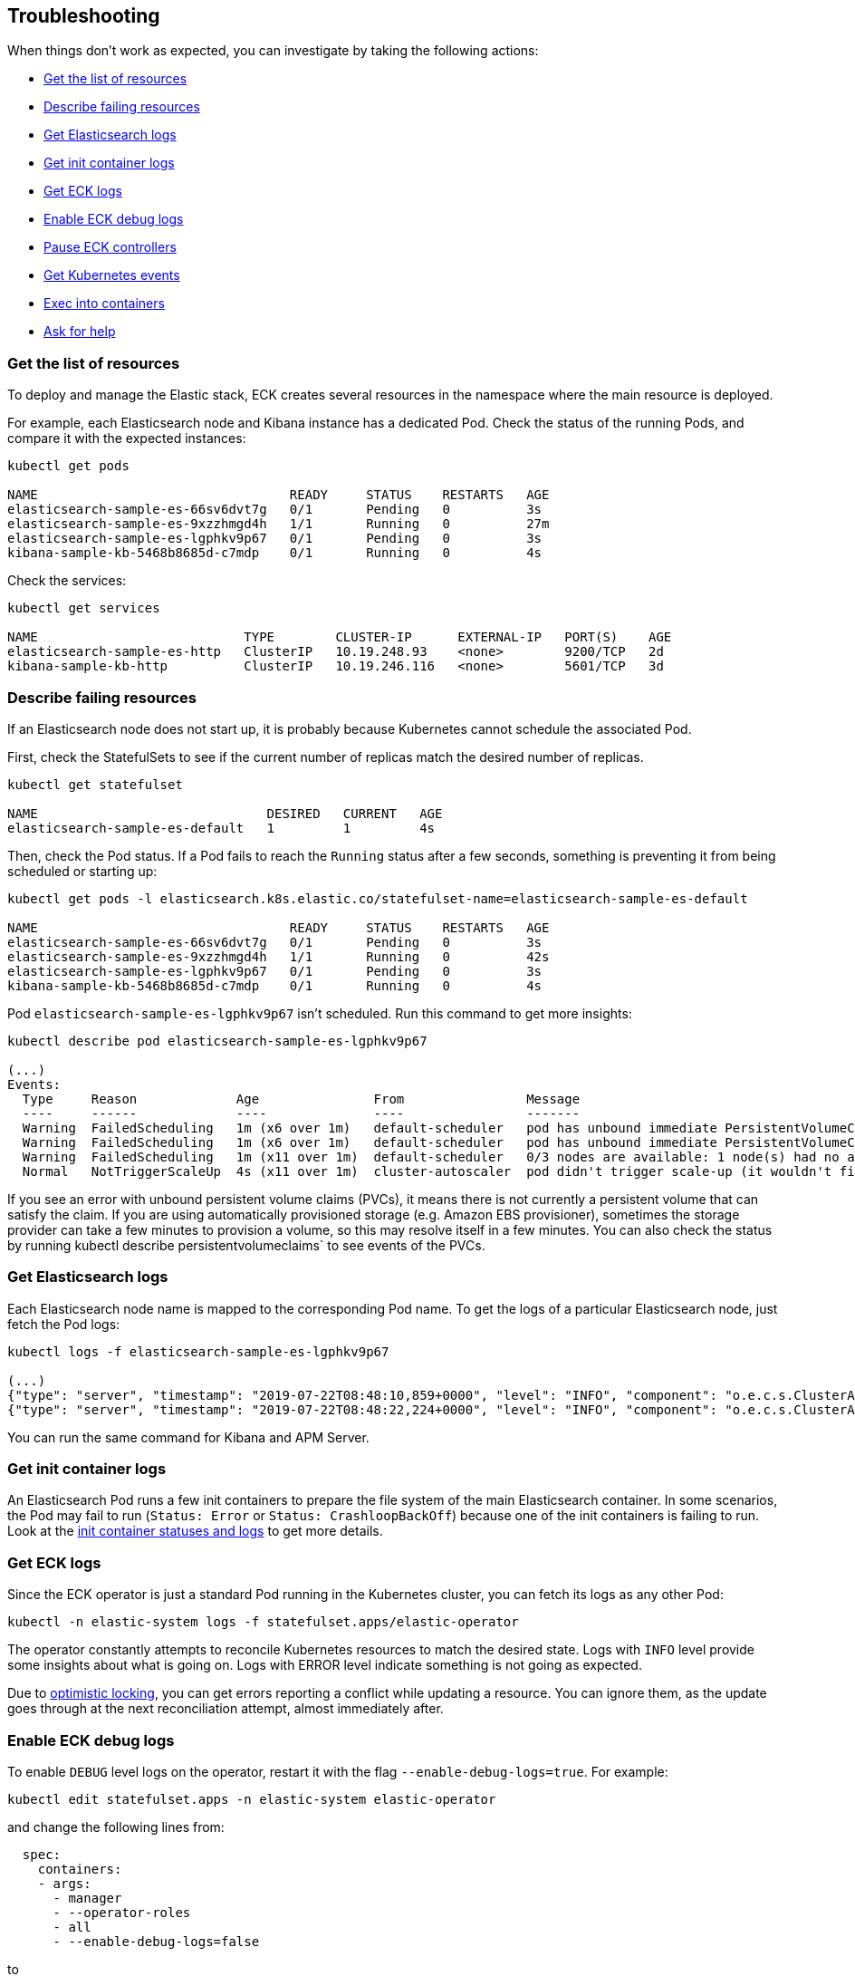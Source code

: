 ifdef::env-github[]
****
link:https://www.elastic.co/guide/en/cloud-on-k8s/master/k8s-troubleshooting.html[View this document on the Elastic website]
****
endif::[]
[id="{p}-troubleshooting"]
== Troubleshooting

When things don't work as expected, you can investigate by taking the following actions:

- <<{p}-get-resources,Get the list of resources>>
- <<{p}-describe-failing-resources,Describe failing resources>>
- <<{p}-get-elasticsearch-logs,Get Elasticsearch logs>>
- <<{p}-get-init-container-logs,Get init container logs>>
- <<{p}-get-eck-logs,Get ECK logs>>
- <<{p}-eck-debug-logs,Enable ECK debug logs>>
- <<{p}-pause-controllers,Pause ECK controllers>>
- <<{p}-get-k8s-events,Get Kubernetes events>>
- <<{p}-exec-into-containers,Exec into containers>>
- <<{p}-ask-for-help,Ask for help>>

[float]
[id="{p}-get-resources"]
=== Get the list of resources

To deploy and manage the Elastic stack, ECK creates several resources in the namespace where the main resource is deployed.

For example, each Elasticsearch node and Kibana instance has a dedicated Pod.
Check the status of the running Pods, and compare it with the expected instances:

[source,sh]
----
kubectl get pods

NAME                                 READY     STATUS    RESTARTS   AGE
elasticsearch-sample-es-66sv6dvt7g   0/1       Pending   0          3s
elasticsearch-sample-es-9xzzhmgd4h   1/1       Running   0          27m
elasticsearch-sample-es-lgphkv9p67   0/1       Pending   0          3s
kibana-sample-kb-5468b8685d-c7mdp    0/1       Running   0          4s
----

Check the services:

[source,sh]
----
kubectl get services

NAME                           TYPE        CLUSTER-IP      EXTERNAL-IP   PORT(S)    AGE
elasticsearch-sample-es-http   ClusterIP   10.19.248.93    <none>        9200/TCP   2d
kibana-sample-kb-http          ClusterIP   10.19.246.116   <none>        5601/TCP   3d
----

[float]
[id="{p}-describe-failing-resources"]
=== Describe failing resources

If an Elasticsearch node does not start up, it is probably because Kubernetes cannot schedule the associated Pod.

First, check the StatefulSets to see if the current number of replicas match the desired number of replicas.

[source,sh]
----
kubectl get statefulset

NAME                              DESIRED   CURRENT   AGE
elasticsearch-sample-es-default   1         1         4s
----

Then, check the Pod status. If a Pod fails to reach the `Running` status after a few seconds, something is preventing it from being scheduled or starting up:

[source,sh]
----
kubectl get pods -l elasticsearch.k8s.elastic.co/statefulset-name=elasticsearch-sample-es-default

NAME                                 READY     STATUS    RESTARTS   AGE
elasticsearch-sample-es-66sv6dvt7g   0/1       Pending   0          3s
elasticsearch-sample-es-9xzzhmgd4h   1/1       Running   0          42s
elasticsearch-sample-es-lgphkv9p67   0/1       Pending   0          3s
kibana-sample-kb-5468b8685d-c7mdp    0/1       Running   0          4s
----

Pod `elasticsearch-sample-es-lgphkv9p67` isn't scheduled. Run this command to get more insights:

[source,sh]
----
kubectl describe pod elasticsearch-sample-es-lgphkv9p67

(...)
Events:
  Type     Reason             Age               From                Message
  ----     ------             ----              ----                -------
  Warning  FailedScheduling   1m (x6 over 1m)   default-scheduler   pod has unbound immediate PersistentVolumeClaims (repeated 2 times)
  Warning  FailedScheduling   1m (x6 over 1m)   default-scheduler   pod has unbound immediate PersistentVolumeClaims
  Warning  FailedScheduling   1m (x11 over 1m)  default-scheduler   0/3 nodes are available: 1 node(s) had no available volume zone, 2 Insufficient memory.
  Normal   NotTriggerScaleUp  4s (x11 over 1m)  cluster-autoscaler  pod didn't trigger scale-up (it wouldn't fit if a new node is added)
----

If you see an error with unbound persistent volume claims (PVCs), it means there is not currently a persistent volume that can satisfy the claim. If you are using automatically provisioned storage (e.g. Amazon EBS provisioner), sometimes the storage provider can take a few minutes to provision a volume, so this may resolve itself in a few minutes. You can also check the status by running kubectl describe persistentvolumeclaims` to see events of the PVCs.

[float]
[id="{p}-get-elasticsearch-logs"]
=== Get Elasticsearch logs

Each Elasticsearch node name is mapped to the corresponding Pod name.
To get the logs of a particular Elasticsearch node, just fetch the Pod logs:

[source,sh]
----
kubectl logs -f elasticsearch-sample-es-lgphkv9p67

(...)
{"type": "server", "timestamp": "2019-07-22T08:48:10,859+0000", "level": "INFO", "component": "o.e.c.s.ClusterApplierService", "cluster.name": "elasticsearch-sample", "node.name": "elasticsearch-sample-es-lgphkv9p67", "cluster.uuid": "cX9uCx3uQrej9hMLGPhV0g", "node.id": "R_OcheBlRGeqme1IZzE4_Q",  "message": "added {{elasticsearch-sample-es-kqz4jmvj9p}{UGy5IX0UQcaKlztAoh4sLA}{3o_EUuZvRKW7R1C8b1zzzg}{10.16.2.232}{10.16.2.232:9300}{ml.machine_memory=27395555328, ml.max_open_jobs=20, xpack.installed=true},{elasticsearch-sample-es-stzz78k64p}{Sh_AzQcxRzeuIoOQWgru1w}{cwPoTFNnRAWtqsXWQtWbGA}{10.16.2.233}{10.16.2.233:9300}{ml.machine_memory=27395555328, ml.max_open_jobs=20, xpack.installed=true},}, term: 1, version: 164, reason: ApplyCommitRequest{term=1, version=164, sourceNode={elasticsearch-sample-es-9xzzhmgd4h}{tAi_bCPcSaO1OkLap4wmhQ}{E6VcWWWtSB2oo-2zmj9DMQ}{10.16.1.150}{10.16.1.150:9300}{ml.machine_memory=27395555328, ml.max_open_jobs=20, xpack.installed=true}}"  }
{"type": "server", "timestamp": "2019-07-22T08:48:22,224+0000", "level": "INFO", "component": "o.e.c.s.ClusterApplierService", "cluster.name": "elasticsearch-sample", "node.name": "elasticsearch-sample-es-lgphkv9p67", "cluster.uuid": "cX9uCx3uQrej9hMLGPhV0g", "node.id": "R_OcheBlRGeqme1IZzE4_Q",  "message": "added {{elasticsearch-sample-es-fn9wvxw6sh}{_tbAciHTStaAlUO6GtD9LA}{1g7_qsXwR0qjjfom05VwMA}{10.16.1.154}{10.16.1.154:9300}{ml.machine_memory=27395555328, ml.max_open_jobs=20, xpack.installed=true},}, term: 1, version: 169, reason: ApplyCommitRequest{term=1, version=169, sourceNode={elasticsearch-sample-es-9xzzhmgd4h}{tAi_bCPcSaO1OkLap4wmhQ}{E6VcWWWtSB2oo-2zmj9DMQ}{10.16.1.150}{10.16.1.150:9300}{ml.machine_memory=27395555328, ml.max_open_jobs=20, xpack.installed=true}}"  }
----

You can run the same command for Kibana and APM Server.

[float]
[id="{p}-get-init-container-logs"]
=== Get init container logs

An Elasticsearch Pod runs a few init containers to prepare the file system of the main Elasticsearch container.
In some scenarios, the Pod may fail to run (`Status: Error` or `Status: CrashloopBackOff`) because one of the init containers is failing to run.
Look at the link:https://kubernetes.io/docs/tasks/debug-application-cluster/debug-init-containers/[init container statuses and logs] to get more details.


[float]
[id="{p}-get-eck-logs"]
=== Get ECK logs

Since the ECK operator is just a standard Pod running in the Kubernetes cluster, you can fetch its logs as any other Pod:

[source,sh]
----
kubectl -n elastic-system logs -f statefulset.apps/elastic-operator
----

The operator constantly attempts to reconcile Kubernetes resources to match the desired state.
Logs with `INFO` level provide some insights about what is going on.
Logs with ERROR level indicate something is not going as expected.

Due to link:https://github.com/eBay/Kubernetes/blob/master/docs/devel/api-conventions.md#concurrency-control-and-consistency[optimistic locking],
you can get errors reporting a conflict while updating a resource. You can ignore them, as the update goes through at the next reconciliation attempt, almost immediately after.

[float]
[id="{p}-eck-debug-logs"]
=== Enable ECK debug logs

To enable `DEBUG` level logs on the operator, restart it with the flag `--enable-debug-logs=true`. For example:

[source,sh]
----
kubectl edit statefulset.apps -n elastic-system elastic-operator
----

and change the following lines from:

[source,yaml]
----
  spec:
    containers:
    - args:
      - manager
      - --operator-roles
      - all
      - --enable-debug-logs=false
----

to

[source,yaml]
----
  spec:
    containers:
    - args:
      - manager
      - --operator-roles
      - all
      - --enable-debug-logs=true
----

[float]
[id="{p}-pause-controllers"]
=== Pause ECK controllers

When debugging Elasticsearch, you night need to "pause" the operator reconciliations, so that no resource gets modified or created in the meantime.
To do this, set the annotation `common.k8s.elastic.co/pause` to `true` to any resource controlled by the operator:

- Elasticsearch
- Kibana
- ApmServer

[source,yaml]
----
metadata:
  annotations:
    common.k8s.elastic.co/pause: "true"
----

Or in one line:

[source,sh]
----
kubectl annotate elasticsearch quickstart --overwrite common.k8s.elastic.co/pause=true
----

[float]
[id="{p}-get-k8s-events"]
=== Get Kubernetes events

ECK will emit events when:

* important operations are performed (example: a new Elasticsearch Pod was created)
* something is wrong, and the user must be notified

Fetch Kubernetes events:

[source,sh]
----
kubectl get events

(...)
28s       25m       58        elasticsearch-sample-es-p45nrjch29.15b3ae4cc4f7c00d   Pod                             Warning   FailedScheduling    default-scheduler                                         0/3 nodes are available: 1 node(s) had no available volume zone, 2 Insufficient memory.
28s       25m       52        elasticsearch-sample-es-wxpnzfhqbt.15b3ae4d86bc269f   Pod                             Warning   FailedScheduling    default-scheduler                                         0/3 nodes are available: 1 node(s) had no available volume zone, 2 Insufficient memory.
----

You can filter the events to show only those that are relevant to a particular Elasticsearch cluster:

[source,sh]
----
kubectl get event --namespace default --field-selector involvedObject.name=elasticsearch-sample

LAST SEEN   FIRST SEEN   COUNT     NAME                                    KIND            SUBOBJECT   TYPE      REASON    SOURCE                     MESSAGE
30m         30m          1         elasticsearch-sample.15b3ae303baa93c0   Elasticsearch               Normal    Created   elasticsearch-controller   Created pod elasticsearch-sample-es-4q7q2k8cl7
30m         30m          1         elasticsearch-sample.15b3ae303bab4f40   Elasticsearch               Normal    Created   elasticsearch-controller   Created pod elasticsearch-sample-es-jg7dsfkcp8
30m         30m          1         elasticsearch-sample.15b3ae303babdfc8   Elasticsearch               Normal    Created   elasticsearch-controller   Created pod elasticsearch-sample-es-xrxsp54jd5
----

You can set filters for Kibana and APM Server too.
Note that the default TTL for events in Kubernetes is 1h, so unless your cluster settings have been modified you will not see events older than 1h.

[float]
[id="{p}-exec-into-containers"]
=== Exec into containers

To troubleshoot a filesystem, configuration or a network issue, you can run Shell commands directly in the Elasticsearch container. You can do this with kubectl:

[source,sh]
----
kubectl exec -ti elasticsearch-sample-es-p45nrjch29 bash
----

This can also be done for Kibana and APM Server.

[float]
[id="{p}-webhook-troubleshooting"]
=== Webhook troubleshooting

On startup, the operator deploys an https://kubernetes.io/docs/reference/access-authn-authz/extensible-admission-controllers/[admission webhook] that points to the operator's service. If this is inaccessible, you may see errors in your Kubernetes API server logs indicating that it cannot reach the service. A common cause may be that the operator pods are failing to start for some reason, or that the control plane is isolated from the operator pod by some mechanism (for instance via network policies or running the control plane externally as in https://github.com/elastic/cloud-on-k8s/issues/896#issuecomment-507224945[issue #869] and https://github.com/elastic/cloud-on-k8s/issues/1369[issue #1369]).

[float]
[id="{p}-ask-for-help"]
=== Ask for help

* link:https://discuss.elastic.co/c/eck[ECK Discuss forums] to ask any question
* link:https://github.com/elastic/cloud-on-k8s/issues[Github issues] for bugs and feature requests
